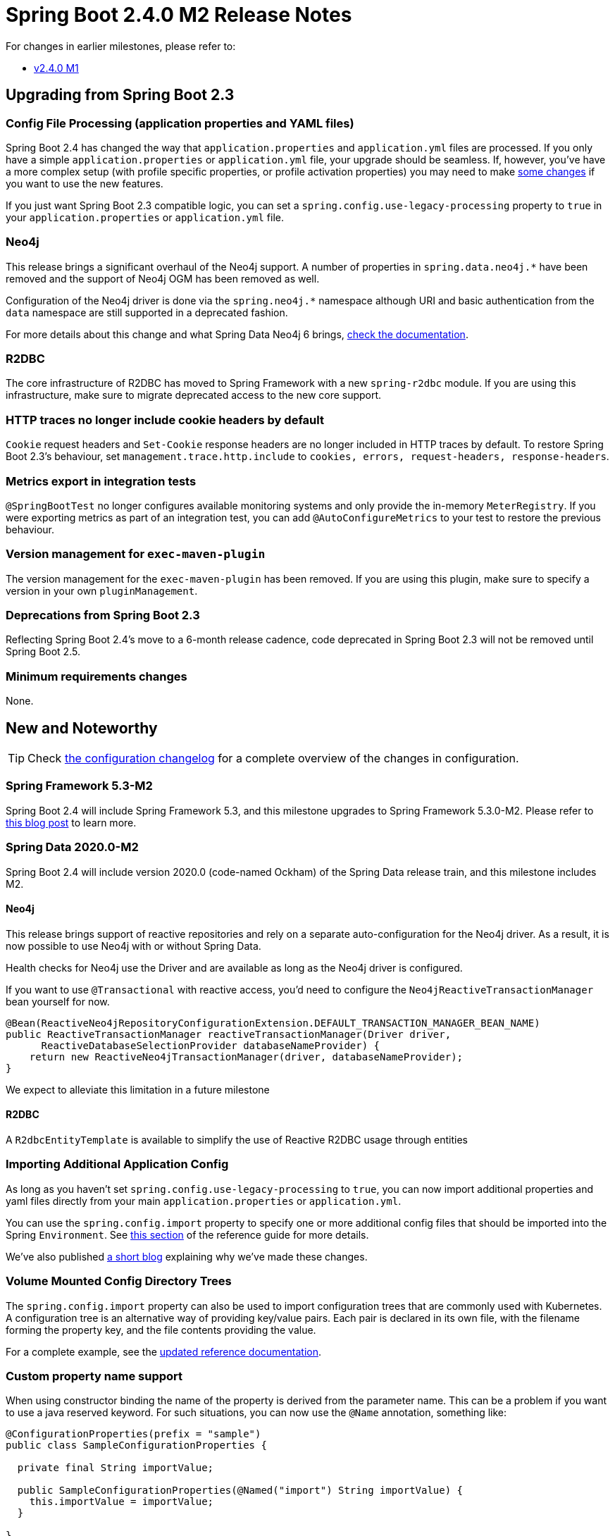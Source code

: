 :actuator-docs: https://docs.spring.io/spring-boot/docs/2.4.0-SNAPSHOT/actuator-api/html/
:docs: https://docs.spring.io/spring-boot/docs/2.4.x-SNAPSHOT/reference/html/

= Spring Boot 2.4.0 M2 Release Notes

For changes in earlier milestones, please refer to:

- link:Spring-Boot-2.4.0-M1-Release-Notes[v2.4.0 M1]



== Upgrading from Spring Boot 2.3


=== Config File Processing (application properties and YAML files)
Spring Boot 2.4 has changed the way that `application.properties` and `application.yml` files are processed.
If you only have a simple `application.properties` or `application.yml` file, your upgrade should be seamless.
If, however, you've have a more complex setup (with profile specific properties, or profile activation properties) you may need to make link:Spring-Boot-Config-Data-Migration-Guide[some changes] if you want to use the new features.

If you just want Spring Boot 2.3 compatible logic, you can set a `spring.config.use-legacy-processing` property to `true` in your `application.properties` or `application.yml` file.



=== Neo4j
This release brings a significant overhaul of the Neo4j support.
A number of properties in `spring.data.neo4j.*` have been removed and the support of Neo4j OGM has been removed as well.

Configuration of the Neo4j driver is done via the `spring.neo4j.*` namespace although URI and basic authentication from the `data` namespace are still supported in a deprecated fashion.

For more details about this change and what Spring Data Neo4j 6 brings, https://docs.spring.io/spring-data/neo4j/docs/6.0.0-M2/reference/html/[check the documentation].



=== R2DBC
The core infrastructure of R2DBC has moved to Spring Framework with a new `spring-r2dbc` module.
If you are using this infrastructure, make sure to migrate deprecated access to the new core support.


=== HTTP traces no longer include cookie headers by default
`Cookie` request headers and `Set-Cookie` response headers are no longer included in HTTP traces by default.
To restore Spring Boot 2.3's behaviour, set `management.trace.http.include` to `cookies, errors, request-headers, response-headers`.



=== Metrics export in integration tests
`@SpringBootTest` no longer configures available monitoring systems and only provide the in-memory `MeterRegistry`.
If you were exporting metrics as part of an integration test, you can add `@AutoConfigureMetrics` to your test to restore the previous behaviour.


=== Version management for `exec-maven-plugin`
The version management for the `exec-maven-plugin` has been removed.
If you are using this plugin, make sure to specify a version in your own `pluginManagement`.



=== Deprecations from Spring Boot 2.3
Reflecting Spring Boot 2.4's move to a 6-month release cadence, code deprecated in Spring Boot 2.3 will not be removed until Spring Boot 2.5.



=== Minimum requirements changes
None.



== New and Noteworthy
TIP: Check link:Spring-Boot-2.4.0-M2-Configuration-Changelog[the configuration changelog] for a complete overview of the changes in configuration.



=== Spring Framework 5.3-M2
Spring Boot 2.4 will include Spring Framework 5.3, and this milestone upgrades to Spring Framework 5.3.0-M2. Please refer to https://spring.io/blog/2020/08/11/spring-framework-5-3-0-m2-available-now[this blog post] to learn more.



=== Spring Data 2020.0-M2
Spring Boot 2.4 will include version 2020.0 (code-named Ockham) of the Spring Data release train, and this milestone includes M2.



==== Neo4j
This release brings support of reactive repositories and rely on a separate auto-configuration for the Neo4j driver.
As a result, it is now possible to use Neo4j with or without Spring Data.

Health checks for Neo4j use the Driver and are available as long as the Neo4j driver is configured.

If you want to use `@Transactional` with reactive access, you'd need to configure the `Neo4jReactiveTransactionManager` bean yourself for now.

[source,java,indent=0]
----
@Bean(ReactiveNeo4jRepositoryConfigurationExtension.DEFAULT_TRANSACTION_MANAGER_BEAN_NAME)
public ReactiveTransactionManager reactiveTransactionManager(Driver driver,
      ReactiveDatabaseSelectionProvider databaseNameProvider) {
    return new ReactiveNeo4jTransactionManager(driver, databaseNameProvider);
}
----

We expect to alleviate this limitation in a future milestone



==== R2DBC
A `R2dbcEntityTemplate` is available to simplify the use of Reactive R2DBC usage through entities


=== Importing Additional Application Config
As long as you haven't set `spring.config.use-legacy-processing` to `true`, you can now import additional properties and yaml files directly from your main `application.properties` or `application.yml`.

You can use the `spring.config.import` property to specify one or more additional config files that should be imported into the Spring `Environment`.
See {docs}spring-boot-features.html#boot-features-external-config-files-importing[this section] of the reference guide for more details.

We've also published https://spring.io/blog/2020/08/14/config-file-processing-in-spring-boot-2-4[a short blog] explaining why we've made these changes.



=== Volume Mounted Config Directory Trees
The `spring.config.import` property can also be used to import configuration trees that are commonly used with Kubernetes.
A configuration tree is an alternative way of providing key/value pairs.
Each pair is declared in its own file, with the filename forming the property key, and the file contents providing the value.

For a complete example, see the {docs}spring-boot-features.html#boot-features-external-config-files-configtree[updated reference documentation].



=== Custom property name support
When using constructor binding the name of the property is derived from the parameter name.
This can be a problem if you want to use a java reserved keyword.
For such situations, you can now use the `@Name` annotation, something like:

[source,java,indent=0]
----
@ConfigurationProperties(prefix = "sample")
public class SampleConfigurationProperties {

  private final String importValue;

  public SampleConfigurationProperties(@Named("import") String importValue) {
    this.importValue = importValue;
  }

}
----

The sample above exposes a `sample.import` property.



=== Layered jar enabled by default
This release enables layered jars and include the layertools by default.
This should improve the efficiency of generated image using the build pack out-of-the-box and lets you benefit of that feature when {docs}spring-boot-features.html#layering-docker-images[crafting custom `Dockerfile`].



=== Slice test for Cassandra
An additional test slice can be used to test components that rely on Cassandra using `@DataCassandraTest`.
As usual, only Cassandra Repositories and the required infrastructure is configured by default.

Here is an example using Testcontainers and `@DynamicPropertSource`:

[source,java,indent=0]
----
@DataCassandraTest(properties = "spring.data.cassandra.local-datacenter=datacenter1")
@Testcontainers(disabledWithoutDocker = true)
class SampleDataCassandraTestIntegrationTests {

	@Container
	static final CassandraContainer<?> cassandra = new CassandraContainer<>().withStartupAttempts(5)
			.withStartupTimeout(Duration.ofMinutes(2));

	@DynamicPropertySource
	static void cassandraProperties(DynamicPropertyRegistry registry) {
		registry.add("spring.data.cassandra.contact-points",
				() -> cassandra.getHost() + ":" + cassandra.getFirstMappedPort());
	}

	...

}
----


=== Dependency Upgrades
Spring Boot 2.4 M2 moves to new versions of several Spring projects:

- Reactor 2020.0.0-M2
- Spring AMQP 2.3.0-M2
- Spring Batch 4.3.0-M2
- Spring Data 2020.0.0-M2
- Spring Framework 5.3.0-M2
- Spring Integration 5.4.0-M2
- Spring Kafka 2.6.0-M1
- Spring Security 5.4.0-RC1


Numerous third-party dependencies have also been updated, some of the more noteworthy of which are the following:

- Elasticsearch 7.8
- Mockito 3.4
- MongoDB 4.1


=== Miscellaneous
Apart from the changes listed above, there have also been lots of minor tweaks and improvements including:

- R2DBC pool support exposes additional configuration properties.
- Exception handling in `LdapTemplate` can be configured to ignore certain exceptions.
- ISO offset date time format is support for MVC and Webflux.
- Add a configuration property to opt-in for the new `PathPatternParser` in lieu of `AntPathMatcher` to parse and match request mapping path patterns.
- `@DurationUnit`, `@DataSizeUnit`, and `@PeriodUnit` can annotate a constructor parameter using `@ConstructorBinding`.
- The auto-configured `RabbitConnectionFactory` checks for the presence of `CredentialsProvider` and `CredentialsRefreshService`.
- A health group can be defined with only exclusions.
- `AbstractRoutingDataSource` can be ignored in health checks using `management.health.db.ignore-routing-data-sources`.
- The localEntityIdTemplate of A SAML Relying party can be configured.
- HTTP traces are measures with nanosecond precision.
- A dedicated `FailureAnalyzer` provides a meaningful message when a Liquibase changelog is missing.
- Netty's request decoder can be customized using `server.netty.*` properties.
- Plugin management for the Liquibase Maven Plugin that is consistent with the Liquibase version a Spring Boot version manages.
- Basic authentication support for Prometheus PushGateway.
- Allow selecting Jedis when both Jedis and Lettuce are available using `spring.redis.client-type`.
- Allow disabling Redis Cluster dynamic sources refresh using `spring.redis.lettuce.cluster.refresh.dynamic-sources`.

== Deprecations in Spring Boot 2.4.0 M2

* `ConfigFileApplicationListener` has been deprecated in favor of `ConfigDataEnvironmentPostProcessor`.
* `SpringApplicationBuilder` and `SpringApplication` methods relating to the `contextClass` have been deprecated in favor of alternatives that use a `contextFactory`.
* Some methods of `CloudFoundryVcapEnvironmentPostProcessor` have been deprecated to work with `EnvironmentPostProcessor` updates (these should affect most users).
* The `BuildLog` build pack support class has deprecated a few methods and replaced them with alternatives that provide more details.
